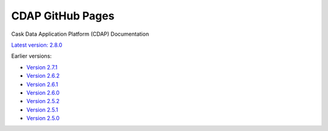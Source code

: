 =================
CDAP GitHub Pages
=================

Cask Data Application Platform (CDAP) Documentation

`Latest version: 2.8.0 <http://docs.cdap.io/cdap/current>`__

Earlier versions:

- `Version 2.7.1 <http://docs.cdap.io/cdap/2.7.1>`__
- `Version 2.6.2 <http://docs.cdap.io/cdap/2.6.2>`__
- `Version 2.6.1 <http://docs.cdap.io/cdap/2.6.1>`__
- `Version 2.6.0 <http://docs.cdap.io/cdap/2.6.0>`__
- `Version 2.5.2 <http://docs.cdap.io/cdap/2.5.2>`__
- `Version 2.5.1 <http://docs.cdap.io/cdap/2.5.1>`__
- `Version 2.5.0 <http://docs.cdap.io/cdap/2.5.0>`__
